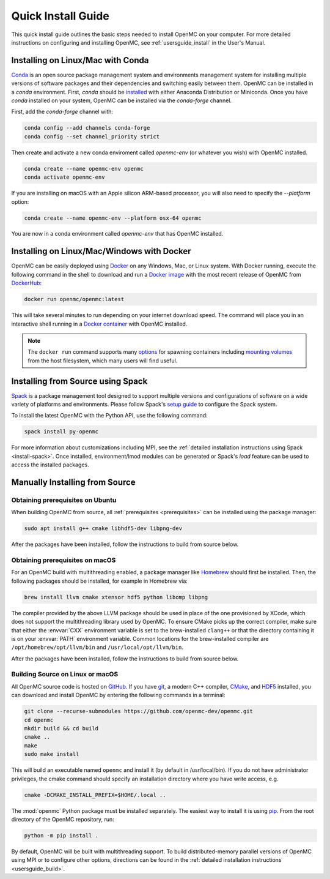 .. _quickinstall:

===================
Quick Install Guide
===================

This quick install guide outlines the basic steps needed to install OpenMC on
your computer. For more detailed instructions on configuring and installing
OpenMC, see :ref:`usersguide_install` in the User's Manual.

----------------------------------
Installing on Linux/Mac with Conda
----------------------------------

`Conda <https://docs.conda.io/en/latest/>`_ is an open source package management
system and environments management system for installing multiple versions of
software packages and their dependencies and switching easily between them.
OpenMC can be installed in a `conda` environment. First, `conda` should be
`installed <https://www.anaconda.com/docs/getting-started/getting-started>`_
with either Anaconda Distribution or Miniconda. Once you have `conda` installed
on your system, OpenMC can be installed via the `conda-forge` channel.

First, add the `conda-forge` channel with:

.. code-block:: sh

    conda config --add channels conda-forge
    conda config --set channel_priority strict

Then create and activate a new conda enviroment called `openmc-env` (or whatever
you wish) with OpenMC installed.

.. code-block:: sh

    conda create --name openmc-env openmc
    conda activate openmc-env

If you are installing on macOS with an Apple silicon ARM-based processor, you
will also need to specify the `--platform` option:

.. code-block:: sh

    conda create --name openmc-env --platform osx-64 openmc

You are now in a conda environment called `openmc-env` that has OpenMC
installed.

-------------------------------------------
Installing on Linux/Mac/Windows with Docker
-------------------------------------------

OpenMC can be easily deployed using `Docker <https://www.docker.com/>`_ on any
Windows, Mac, or Linux system. With Docker running, execute the following command
in the shell to download and run a `Docker image`_ with the most recent release
of OpenMC from `DockerHub <https://hub.docker.com/>`_:

.. code-block:: sh

    docker run openmc/openmc:latest

This will take several minutes to run depending on your internet download speed.
The command will place you in an interactive shell running in a `Docker
container`_ with OpenMC installed.

.. note:: The ``docker run`` command supports many `options`_ for spawning
          containers including `mounting volumes`_ from the host filesystem,
          which many users will find useful.

.. _Docker image: https://docs.docker.com/engine/reference/commandline/images/
.. _Docker container: https://www.docker.com/resources/what-container
.. _options: https://docs.docker.com/engine/reference/commandline/run/
.. _mounting volumes: https://docs.docker.com/storage/volumes/

----------------------------------
Installing from Source using Spack
----------------------------------

Spack_ is a package management tool designed to support multiple versions and
configurations of software on a wide variety of platforms and environments.
Please follow Spack's `setup guide`_ to configure the Spack system.

To install the latest OpenMC with the Python API, use the following command:

.. code-block:: sh

    spack install py-openmc

For more information about customizations including MPI, see the
:ref:`detailed installation instructions using Spack <install-spack>`.
Once installed, environment/lmod modules can be generated or Spack's `load` feature
can be used to access the installed packages.

.. _Spack: https://spack.readthedocs.io/en/latest/
.. _setup guide: https://spack.readthedocs.io/en/latest/getting_started.html

-------------------------------
Manually Installing from Source
-------------------------------

Obtaining prerequisites on Ubuntu
---------------------------------

When building OpenMC from source, all :ref:`prerequisites <prerequisites>` can
be installed using the package manager:

.. code-block:: sh

    sudo apt install g++ cmake libhdf5-dev libpng-dev

After the packages have been installed, follow the instructions to build from
source below.

Obtaining prerequisites on macOS
--------------------------------

For an OpenMC build with multithreading enabled, a package manager like
`Homebrew <https://brew.sh>`_ should first be installed. Then, the following
packages should be installed, for example in Homebrew via:

.. code-block:: sh

   brew install llvm cmake xtensor hdf5 python libomp libpng

The compiler provided by the above LLVM package should be used in place of the
one provisioned by XCode, which does not support the multithreading library used
by OpenMC. To ensure CMake picks up the correct compiler, make sure that either
the :envvar:`CXX` environment variable is set to the brew-installed ``clang++``
or that the directory containing it is on your :envvar:`PATH` environment
variable. Common locations for the brew-installed compiler are
``/opt/homebrew/opt/llvm/bin`` and ``/usr/local/opt/llvm/bin``.

After the packages have been installed, follow the instructions to build from
source below.

Building Source on Linux or macOS
---------------------------------

All OpenMC source code is hosted on `GitHub
<https://github.com/openmc-dev/openmc>`_. If you have `git
<https://git-scm.com>`_, a modern C++ compiler, `CMake <https://cmake.org>`_,
and `HDF5 <https://www.hdfgroup.org/solutions/hdf5/>`_ installed, you can
download and install OpenMC by entering the following commands in a terminal:

.. code-block:: sh

    git clone --recurse-submodules https://github.com/openmc-dev/openmc.git
    cd openmc
    mkdir build && cd build
    cmake ..
    make
    sudo make install

This will build an executable named ``openmc`` and install it (by default in
/usr/local/bin). If you do not have administrator privileges, the cmake command
should specify an installation directory where you have write access, e.g.

.. code-block:: sh

    cmake -DCMAKE_INSTALL_PREFIX=$HOME/.local ..

The :mod:`openmc` Python package must be installed separately. The easiest way
to install it is using `pip <https://pip.pypa.io/en/stable/>`_.
From the root directory of the OpenMC repository, run:

.. code-block:: sh

    python -m pip install .

By default, OpenMC will be built with multithreading support. To build
distributed-memory parallel versions of OpenMC using MPI or to configure other
options, directions can be found in the :ref:`detailed installation instructions
<usersguide_build>`.
